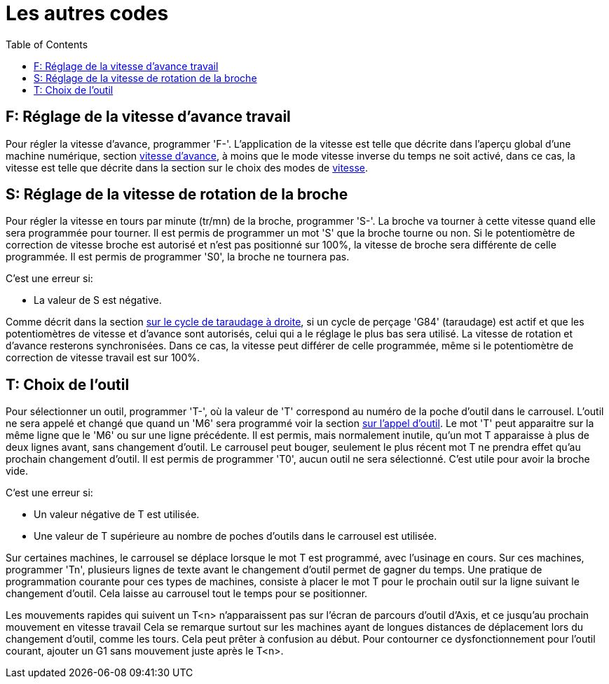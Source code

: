 :lang: fr
:toc:

= Les autres codes

[[cha:Les-autres-codes]]

[[sec:F-Vitesse]]
== F: Réglage de la vitesse d'avance travail(((F: Réglage de la vitesse d'avance travail)))

Pour régler la vitesse d'avance, programmer 'F-'.
L'application de la vitesse est telle que décrite dans l'aperçu global d'une
machine numérique, section <<sub:feed-rate,vitesse d'avance>>, à moins
que le mode vitesse inverse du temps ne soit activé, dans ce cas, la vitesse est
telle que décrite dans la section sur le choix des modes de <<gcode:g93-g95,vitesse>>.

[[sec:S-Broche]]
== S: Réglage de la vitesse de rotation de la broche(((S: Réglage de la vitesse de rotation de la broche)))

Pour régler la vitesse en tours par minute (tr/mn) de la broche, programmer 'S-'.
La broche va tourner à cette vitesse quand elle sera programmée pour tourner.
Il est permis de programmer un mot 'S' que la broche tourne ou non.
Si le potentiomètre de correction de vitesse broche est
autorisé et n'est pas positionné sur 100%,
la vitesse de broche sera différente de celle programmée.
Il est permis de programmer 'S0', la broche ne tournera pas.

C'est une erreur si:

* La valeur de S est négative.

Comme décrit dans la section <<gcode:g84,sur le cycle de taraudage à droite>>,
si un cycle de perçage 'G84' (taraudage) est actif et que
les potentiomètres de vitesse et d'avance sont autorisés, celui qui a le
réglage le plus bas sera utilisé. La vitesse de rotation et d'avance resterons
synchronisées. Dans ce cas, la vitesse peut différer de celle programmée, même
si le potentiomètre de correction de vitesse travail est sur 100%.

[[sec:T-Choix-Outil]]
== T: Choix de l'outil(((T: Choix de l'outil)))

Pour sélectionner un outil, programmer 'T-', où la valeur de 'T'
correspond au numéro de la poche d'outil dans le carrousel. L'outil ne sera
appelé et changé que quand un 'M6' sera programmé voir la section
<<mcode:m6,sur l'appel d'outil>>. Le mot 'T' peut apparaitre sur la
même ligne que le 'M6' ou sur une ligne précédente. Il est permis, mais
normalement inutile, qu'un mot T apparaisse à plus de deux lignes avant,
sans changement d'outil. Le carrousel peut bouger, seulement le plus récent mot
T ne prendra effet qu'au prochain changement d'outil. Il est permis de
programmer 'T0', aucun outil ne sera sélectionné. C'est utile pour
avoir la broche vide.

C'est une erreur si:

* Un valeur négative de T est utilisée.
* Une valeur de T supérieure au nombre de poches d'outils dans le
  carrousel est utilisée.

Sur certaines machines, le carrousel se déplace lorsque le mot T est
programmé, avec l'usinage en cours. Sur ces machines, programmer 'Tn',
plusieurs lignes de texte avant le changement d'outil permet de gagner
du temps. Une pratique de programmation courante pour ces types de
machines, consiste à placer le mot T pour le prochain outil sur la
ligne suivant le changement d'outil. Cela laisse au carrousel tout le
temps pour se positionner.

Les mouvements rapides qui suivent un T<n> n'apparaissent pas sur l'écran de
parcours d'outil d'Axis, et ce jusqu'au prochain mouvement en vitesse travail
Cela se remarque surtout sur les machines ayant de longues distances de
déplacement lors du changement d'outil, comme les tours.
Cela peut prêter à confusion au début.
Pour contourner ce dysfonctionnement pour l'outil courant, ajouter un G1 sans
mouvement juste après le T<n>.

// vim: set syntax=asciidoc:
